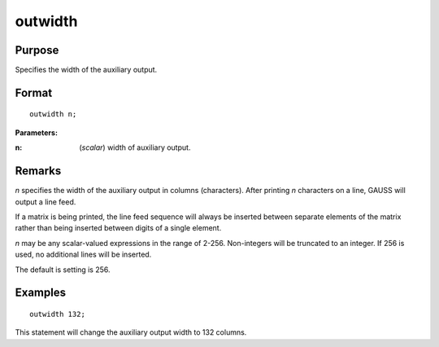 
outwidth
==============================================

Purpose
----------------

Specifies the width of the auxiliary output.

.. _outwidth:
.. index:: outwidth

Format
----------------

::

    outwidth n;

**Parameters:**

:n: (*scalar*) width of auxiliary output.

Remarks
-------

*n* specifies the width of the auxiliary output in columns (characters).
After printing *n* characters on a line, GAUSS will output a line feed.

If a matrix is being printed, the line feed sequence will always be
inserted between separate elements of the matrix rather than being
inserted between digits of a single element.

*n* may be any scalar-valued expressions in the range of 2-256.
Non-integers will be truncated to an integer. If 256 is used, no
additional lines will be inserted.

The default is setting is 256.


Examples
----------------

::

    outwidth 132;

This statement will change the auxiliary output width to 132 columns.

.. seealso:: Functions `output`, :func:`print`
